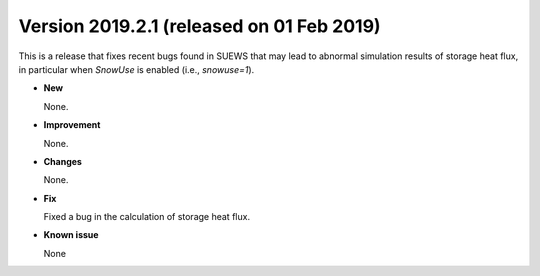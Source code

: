 .. _new_latest:

.. _new_20190201:

Version 2019.2.1 (released on 01 Feb 2019)
======================================================

This is a release that fixes recent bugs found in SUEWS that
may lead to abnormal simulation results of storage heat flux,
in particular when `SnowUse` is enabled (i.e., `snowuse=1`).

- **New**

  None.

- **Improvement**

  None.


- **Changes**

  None.


- **Fix**

  Fixed a bug in the calculation of storage heat flux.

- **Known issue**

  None
